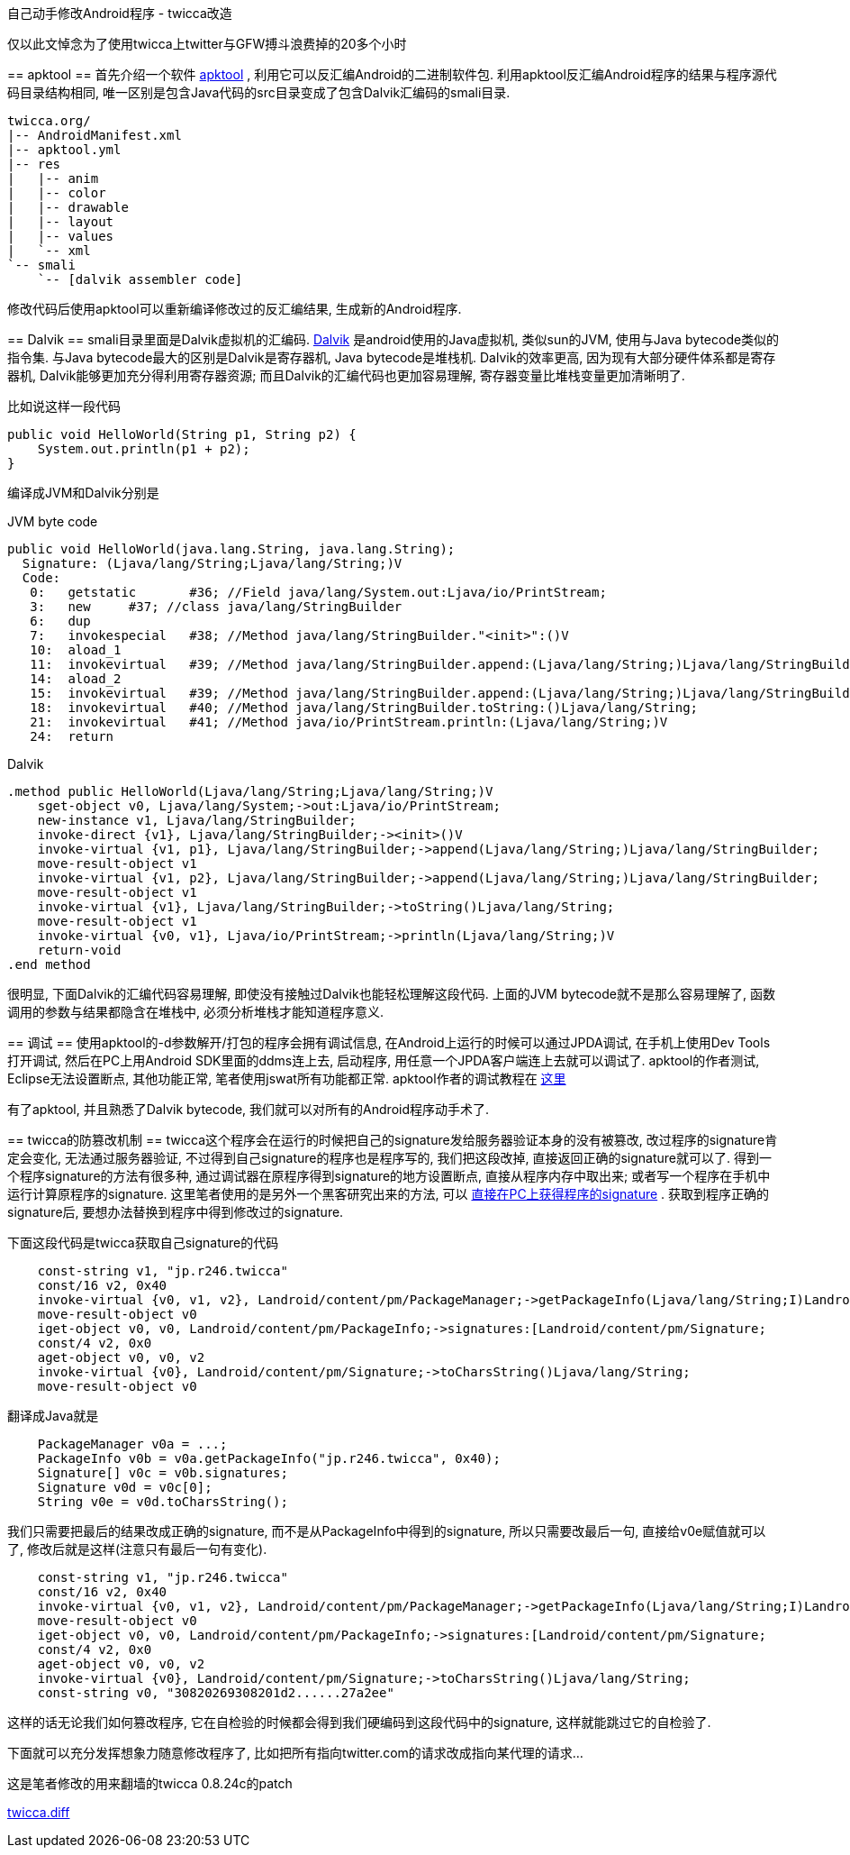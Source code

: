 :tag1: android
:tag2: hack

自己动手修改Android程序 - twicca改造
====================================

===========================
仅以此文悼念为了使用twicca上twitter与GFW搏斗浪费掉的20多个小时
===========================

== apktool ==
首先介绍一个软件 link:http://code.google.com/p/android-apktool/[apktool] , 利用它可以反汇编Android的二进制软件包. 利用apktool反汇编Android程序的结果与程序源代码目录结构相同, 唯一区别是包含Java代码的src目录变成了包含Dalvik汇编码的smali目录.
---------------------------------
twicca.org/
|-- AndroidManifest.xml
|-- apktool.yml
|-- res
|   |-- anim
|   |-- color
|   |-- drawable
|   |-- layout
|   |-- values
|   `-- xml
`-- smali
    `-- [dalvik assembler code]
---------------------------------
修改代码后使用apktool可以重新编译修改过的反汇编结果, 生成新的Android程序.

== Dalvik ==
smali目录里面是Dalvik虚拟机的汇编码.  link:http://en.wikipedia.org/wiki/Dalvik_(software)[Dalvik] 是android使用的Java虚拟机, 类似sun的JVM, 使用与Java bytecode类似的指令集. 与Java bytecode最大的区别是Dalvik是寄存器机, Java bytecode是堆栈机. Dalvik的效率更高, 因为现有大部分硬件体系都是寄存器机, Dalvik能够更加充分得利用寄存器资源; 而且Dalvik的汇编代码也更加容易理解, 寄存器变量比堆栈变量更加清晰明了.

比如说这样一段代码
[source,java]
---------------------------------------------------------------------
public void HelloWorld(String p1, String p2) {
    System.out.println(p1 + p2);
}
---------------------------------------------------------------------

编译成JVM和Dalvik分别是

.JVM byte code
---------------------------------------------------------------------
public void HelloWorld(java.lang.String, java.lang.String);
  Signature: (Ljava/lang/String;Ljava/lang/String;)V
  Code:
   0:   getstatic       #36; //Field java/lang/System.out:Ljava/io/PrintStream;
   3:   new     #37; //class java/lang/StringBuilder
   6:   dup
   7:   invokespecial   #38; //Method java/lang/StringBuilder."<init>":()V
   10:  aload_1
   11:  invokevirtual   #39; //Method java/lang/StringBuilder.append:(Ljava/lang/String;)Ljava/lang/StringBuilder;
   14:  aload_2
   15:  invokevirtual   #39; //Method java/lang/StringBuilder.append:(Ljava/lang/String;)Ljava/lang/StringBuilder;
   18:  invokevirtual   #40; //Method java/lang/StringBuilder.toString:()Ljava/lang/String;
   21:  invokevirtual   #41; //Method java/io/PrintStream.println:(Ljava/lang/String;)V
   24:  return
---------------------------------------------------------------------

.Dalvik
---------------------------------------------------------------------
.method public HelloWorld(Ljava/lang/String;Ljava/lang/String;)V
    sget-object v0, Ljava/lang/System;->out:Ljava/io/PrintStream;
    new-instance v1, Ljava/lang/StringBuilder;
    invoke-direct {v1}, Ljava/lang/StringBuilder;-><init>()V
    invoke-virtual {v1, p1}, Ljava/lang/StringBuilder;->append(Ljava/lang/String;)Ljava/lang/StringBuilder;
    move-result-object v1
    invoke-virtual {v1, p2}, Ljava/lang/StringBuilder;->append(Ljava/lang/String;)Ljava/lang/StringBuilder;
    move-result-object v1
    invoke-virtual {v1}, Ljava/lang/StringBuilder;->toString()Ljava/lang/String;
    move-result-object v1
    invoke-virtual {v0, v1}, Ljava/io/PrintStream;->println(Ljava/lang/String;)V
    return-void
.end method
---------------------------------------------------------------------
很明显, 下面Dalvik的汇编代码容易理解, 即使没有接触过Dalvik也能轻松理解这段代码. 上面的JVM bytecode就不是那么容易理解了, 函数调用的参数与结果都隐含在堆栈中, 必须分析堆栈才能知道程序意义.

== 调试 ==
使用apktool的-d参数解开/打包的程序会拥有调试信息, 在Android上运行的时候可以通过JPDA调试, 在手机上使用Dev Tools打开调试, 然后在PC上用Android SDK里面的ddms连上去, 启动程序, 用任意一个JPDA客户端连上去就可以调试了. apktool的作者测试, Eclipse无法设置断点, 其他功能正常, 笔者使用jswat所有功能都正常. apktool作者的调试教程在 link:http://code.google.com/p/android-apktool/wiki/SmaliDebugging[这里] 

有了apktool, 并且熟悉了Dalvik bytecode, 我们就可以对所有的Android程序动手术了.

== twicca的防篡改机制 ==
twicca这个程序会在运行的时候把自己的signature发给服务器验证本身的没有被篡改, 改过程序的signature肯定会变化, 无法通过服务器验证, 不过得到自己signature的程序也是程序写的, 我们把这段改掉, 直接返回正确的signature就可以了. 得到一个程序signature的方法有很多种, 通过调试器在原程序得到signature的地方设置断点, 直接从程序内存中取出来; 或者写一个程序在手机中运行计算原程序的signature. 这里笔者使用的是另外一个黑客研究出来的方法, 可以 link:http://androidcracking.blogspot.com/2010/12/getting-apk-signature-outside-of.html[直接在PC上获得程序的signature] . 获取到程序正确的signature后, 要想办法替换到程序中得到修改过的signature.

下面这段代码是twicca获取自己signature的代码
[source,java]
---------------------------------------------------------------------
    const-string v1, "jp.r246.twicca"
    const/16 v2, 0x40
    invoke-virtual {v0, v1, v2}, Landroid/content/pm/PackageManager;->getPackageInfo(Ljava/lang/String;I)Landroid/content/pm/PackageInfo;
    move-result-object v0
    iget-object v0, v0, Landroid/content/pm/PackageInfo;->signatures:[Landroid/content/pm/Signature;
    const/4 v2, 0x0
    aget-object v0, v0, v2
    invoke-virtual {v0}, Landroid/content/pm/Signature;->toCharsString()Ljava/lang/String;
    move-result-object v0
---------------------------------------------------------------------
翻译成Java就是
[source,java]
---------------------------------------------------------------------
    PackageManager v0a = ...;
    PackageInfo v0b = v0a.getPackageInfo("jp.r246.twicca", 0x40);
    Signature[] v0c = v0b.signatures;
    Signature v0d = v0c[0];
    String v0e = v0d.toCharsString();
---------------------------------------------------------------------
我们只需要把最后的结果改成正确的signature, 而不是从PackageInfo中得到的signature, 所以只需要改最后一句, 直接给v0e赋值就可以了, 修改后就是这样(注意只有最后一句有变化).
[source,java]
---------------------------------------------------------------------
    const-string v1, "jp.r246.twicca"
    const/16 v2, 0x40
    invoke-virtual {v0, v1, v2}, Landroid/content/pm/PackageManager;->getPackageInfo(Ljava/lang/String;I)Landroid/content/pm/PackageInfo;
    move-result-object v0
    iget-object v0, v0, Landroid/content/pm/PackageInfo;->signatures:[Landroid/content/pm/Signature;
    const/4 v2, 0x0
    aget-object v0, v0, v2
    invoke-virtual {v0}, Landroid/content/pm/Signature;->toCharsString()Ljava/lang/String;
    const-string v0, "30820269308201d2......27a2ee"
---------------------------------------------------------------------
这样的话无论我们如何篡改程序, 它在自检验的时候都会得到我们硬编码到这段代码中的signature, 这样就能跳过它的自检验了.

下面就可以充分发挥想象力随意修改程序了, 比如把所有指向twitter.com的请求改成指向某代理的请求...

这是笔者修改的用来翻墙的twicca 0.8.24c的patch

link:http://blog.kghost.info/wp-content/uploads/2011/03/twicca.diff.gz[twicca.diff] 

